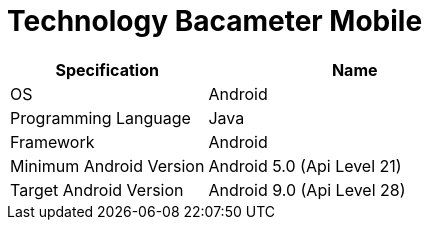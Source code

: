 = Technology Bacameter Mobile

[cols="40%,60%",frame=all, grid=all]
|===
^.^h| *Specification* 
^.^h| *Name* 

|OS 
| Android

|Programming Language 
| Java

|Framework
| Android

|Minimum Android Version
| Android 5.0 (Api Level 21)

|Target Android Version
| Android 9.0 (Api Level 28)
|===

